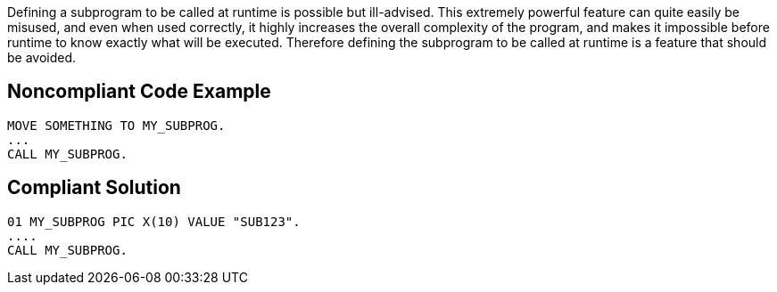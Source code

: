 Defining a subprogram to be called at runtime is possible but ill-advised. This extremely powerful feature can quite easily be misused, and even when used correctly, it highly increases the overall complexity of the program, and makes it impossible before runtime to know exactly what will be executed. Therefore defining the subprogram to be called at runtime is a feature that should be avoided.


== Noncompliant Code Example

----
MOVE SOMETHING TO MY_SUBPROG.
...
CALL MY_SUBPROG.
----


== Compliant Solution

----
01 MY_SUBPROG PIC X(10) VALUE "SUB123".
....
CALL MY_SUBPROG.
----


